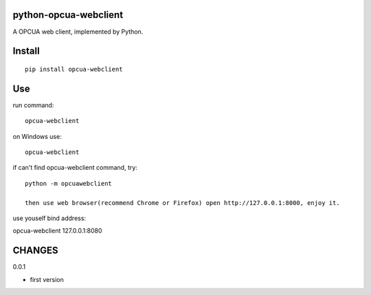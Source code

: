 python-opcua-webclient
===============
A OPCUA web client, implemented by Python.

Install
===============
::

 pip install opcua-webclient


Use
===============
run command:

::

 opcua-webclient

on Windows use:
::

 opcua-webclient

if can't find opcua-webclient command, try:
::

 python -m opcuawebclient

 then use web browser(recommend Chrome or Firefox) open http://127.0.0.1:8000, enjoy it.

use youself bind address:
::

opcua-webclient 127.0.0.1:8080


CHANGES
===============
0.0.1

- first version

